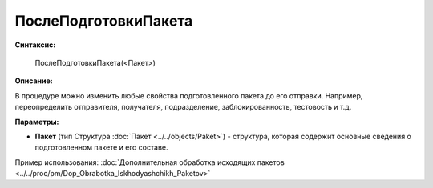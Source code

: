 
ПослеПодготовкиПакета
=====================

**Синтаксис:**

    ПослеПодготовкиПакета(<Пакет>)

**Описание:**

В процедуре можно изменить любые свойства подготовленного пакета до его отправки. Например, переопределить отправителя, получателя, подразделение, заблокированность, тестовость и т.д.

**Параметры:**

* **Пакет** (тип Структура :doc:`Пакет <../../objects/Paket>`) - структура, которая содержит основные сведения о подготовленном пакете и его составе.

Пример использования: :doc:`Дополнительная обработка исходящих пакетов <../../proc/pm/Dop_Obrabotka_Iskhodyashchikh_Paketov>`
